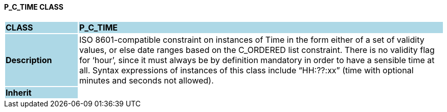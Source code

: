 ==== P_C_TIME CLASS

[cols="^1,2,3"]
|===
|*CLASS*
{set:cellbgcolor:lightblue}
2+^|*P_C_TIME*

|*Description*
{set:cellbgcolor:lightblue}
2+|ISO 8601-compatible constraint on instances of Time in the form either of a set of validity values, or else date ranges based on the C_ORDERED list constraint. There is no validity flag for ‘hour’, since it must always be by definition mandatory in order to have a sensible time at all. Syntax expressions of instances of this class include “HH:??:xx” (time with optional minutes and seconds not allowed).
{set:cellbgcolor!}

|*Inherit*
{set:cellbgcolor:lightblue}
2+|
{set:cellbgcolor!}

|===
